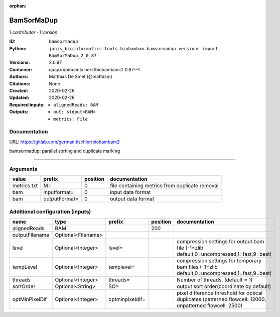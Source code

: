 :orphan:

BamSorMaDup
=========================

*1 contributor · 1 version*

:ID: ``bamsormadup``
:Python: ``janis_bioinformatics.tools.biobambam.bamsormadup.versions import BamSorMaDup_2_0_87``
:Versions: 2.0.87
:Container: quay.io/biocontainers/biobambam:2.0.87--1
:Authors: Matthias De Smet (@mattdsm)
:Citations: None
:Created: 2020-02-26
:Updated: 2020-02-26
:Required inputs:
   - ``alignedReads: BAM``
:Outputs: 
   - ``out: stdout<BAM>``

   - ``metrics: File``

Documentation
-------------

URL: `https://gitlab.com/german.tischler/biobambam2 <https://gitlab.com/german.tischler/biobambam2>`_

bamsormadup: parallel sorting and duplicate marking

------

Arguments
----------

===========  =============  ==========  ==============================================
value        prefix           position  documentation
===========  =============  ==========  ==============================================
metrics.txt  M=                      0  file containing metrics from duplicate removal
bam          inputformat=            0  input data format
bam          outputFormat=           0  output data format
===========  =============  ==========  ==============================================

Additional configuration (inputs)
---------------------------------

==============  ==================  ===============  ==========  =========================================================================================================
name            type                prefix             position  documentation
==============  ==================  ===============  ==========  =========================================================================================================
alignedReads    BAM                                         200
outputFilename  Optional<Filename>
level           Optional<Integer>   level=                       compression settings for output bam file (-1=zlib default,0=uncompressed,1=fast,9=best)
tempLevel       Optional<Integer>   templevel=                   compression settings for temporary bam files (-1=zlib default,0=uncompressed,1=fast,9=best)
threads         Optional<Integer>   threads=                     Number of threads. (default = 1)
sortOrder       Optional<String>    SO=                          output sort order(coordinate by default)
optMinPixelDif  Optional<Integer>   optminpixeldif=              pixel difference threshold for optical duplicates (patterned flowcell: 12000, unpatterned flowcell: 2500)
==============  ==================  ===============  ==========  =========================================================================================================

